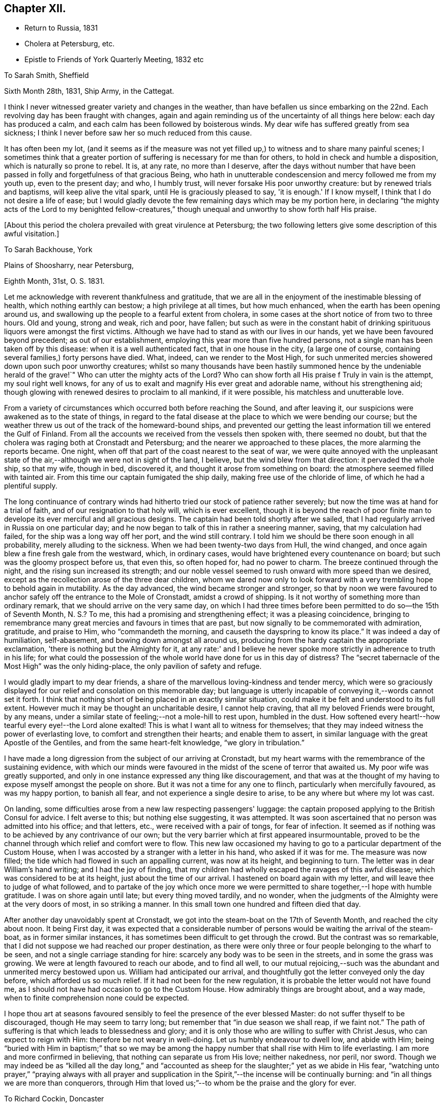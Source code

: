 == Chapter XII.

[.chapter-synopsis]
* Return to Russia, 1831
* Cholera at Petersburg, etc.
* Epistle to Friends of York Quarterly Meeting, 1832 etc

[.letter-heading]
To Sarah Smith, Sheffield

[.signed-section-context-open]
Sixth Month 28th, 1831, Ship Army, in the Cattegat.

I think I never witnessed greater variety and changes in the weather,
than have befallen us since embarking on the 22nd. Each
revolving day has been fraught with changes,
again and again reminding us of the uncertainty of all things here below:
each day has produced a calm, and each calm has been followed by boisterous winds.
My dear wife has suffered greatly from sea sickness;
I think I never before saw her so much reduced from this cause.

It has often been my lot,
(and it seems as if the measure was not yet filled up,)
to witness and to share many painful scenes;
I sometimes think that a greater portion of
suffering is necessary for me than for others,
to hold in check and humble a disposition, which is naturally so prone to rebel.
It is, at any rate, no more than I deserve,
after the days without number that have been passed in
folly and forgetfulness of that gracious Being,
who hath in unutterable condescension and mercy followed me from my youth up,
even to the present day; and who, I humbly trust,
will never forsake His poor unworthy creature: but by renewed trials and baptisms,
will keep alive the vital spark, until He is graciously pleased to say,
'it is enough.' If I know myself, I think that I do not desire a life of ease;
but I would gladly devote the few remaining days which may be my portion here,
in declaring "`the mighty acts of the Lord to my benighted fellow-creatures,`"
though unequal and unworthy to show forth half His praise.

[.offset]
+++[+++About this period the cholera prevailed with great virulence at Petersburg;
the two following letters give some description of this awful visitation.]

[.letter-heading]
To Sarah Backhouse, York

[.signed-section-context-open]
Plains of Shoosharry, near Petersburg,

[.signed-section-context-open]
Eighth Month, 31st, O. S. 1831.

Let me acknowledge with reverent thankfulness and gratitude,
that we are all in the enjoyment of the inestimable blessing of health,
which nothing earthly can bestow; a high privilege at all times, but how much enhanced,
when the earth has been opening around us,
and swallowing up the people to a fearful extent from cholera,
in some cases at the short notice of from two to three hours.
Old and young, strong and weak, rich and poor, have fallen;
but such as were in the constant habit of drinking
spirituous liquors were amongst the first victims.
Although we have had to stand as with our lives in our hands,
yet we have been favoured beyond precedent; as out of our establishment,
employing this year more than five hundred persons,
not a single man has been taken off by this disease:
when it is a well authenticated fact, that in one house in the city,
(a large one of course, containing several families,) forty persons have died.
What, indeed, can we render to the Most High,
for such unmerited mercies showered down upon such poor unworthy creatures;
whilst so many thousands have been hastily summoned
hence by the undeniable herald of the grave!`"
Who can utter the mighty acts of the Lord? Who can show
forth all His praise f Truly in vain is the attempt,
my soul right well knows,
for any of us to exalt and magnify His ever great and adorable name,
without his strengthening aid;
though glowing with renewed desires to proclaim to all mankind, if it were possible,
his matchless and unutterable love.

From a variety of circumstances which occurred both before reaching the Sound,
and after leaving it, our suspicions were awakened as to the state of things,
in regard to the fatal disease at the place to which we were bending our course;
but the weather threw us out of the track of the homeward-bound ships,
and prevented our getting the least information till we entered the Gulf of Finland.
From all the accounts we received from the vessels then spoken with,
there seemed no doubt, but that the cholera was raging both at Cronstadt and Petersburg;
and the nearer we approached to these places, the more alarming the reports became.
One night, when off that part of the coast nearest to the seat of war,
we were quite annoyed with the unpleasant state of the
air,--although we were not in sight of the land,
I believe, but the wind blew from that direction: it pervaded the whole ship,
so that my wife, though in bed, discovered it,
and thought it arose from something on board:
the atmosphere seemed filled with tainted air.
From this time our captain fumigated the ship daily,
making free use of the chloride of lime, of which he had a plentiful supply.

The long continuance of contrary winds had hitherto
tried our stock of patience rather severely;
but now the time was at hand for a trial of faith,
and of our resignation to that holy will, which is ever excellent,
though it is beyond the reach of poor finite man to
develope its ever merciful and all gracious designs.
The captain had been told shortly after we sailed,
that I had regularly arrived in Russia on one particular day;
and he now began to talk of this in rather a sneering manner, saving,
that my calculation had failed, for the ship was a long way off her port,
and the wind still contrary.
I told him we should be there soon enough in all probability,
merely alluding to the sickness.
When we had been twenty-two days from Hull, the wind changed,
and once again blew a fine fresh gale from the westward, which, in ordinary cases,
would have brightened every countenance on board;
but such was the gloomy prospect before us, that even this, so often hoped for,
had no power to charm.
The breeze continued through the night, and the rising sun increased its strength;
and our noble vessel seemed to rush onward with more speed than we desired,
except as the recollection arose of the three dear children,
whom we dared now only to look forward with a very
trembling hope to behold again in mutability.
As the day advanced, the wind became stronger and stronger,
so that by noon we were favoured to anchor
safely off the entrance to the Mole of Cronstadt,
amidst a crowd of shipping.
Is it not worthy of something more than ordinary remark,
that we should arrive on the very same day,
on which I had three times before been permitted to do so--the 15th of Seventh Month,
N+++.+++ S.? To me, this had a promising and strengthening effect;
it was a pleasing coincidence,
bringing to remembrance many great mercies and favours in times that are past,
but now signally to be commemorated with admiration, gratitude, and praise to Him,
who "`commandeth the morning, and causeth the dayspring to know its place.`"
It was indeed a day of humiliation, self-abasement,
and bowing down amongst all around us,
producing from the hardy captain the appropriate exclamation,
'there is nothing but the Almighty for it,
at any rate:' and I believe he never spoke more
strictly in adherence to truth in his life;
for what could the possession of the whole world have done for us in this day of
distress? The "`secret tabernacle of the Most High`" was the only hiding-place,
the only pavilion of safety and refuge.

I would gladly impart to my dear friends,
a share of the marvellous loving-kindness and tender mercy,
which were so graciously displayed for our relief and consolation on this memorable day;
but language is utterly incapable of conveying it,--words cannot set it forth.
I think that nothing short of being placed in an exactly similar situation,
could make it be felt and understood to its full extent.
However much it may be thought an uncharitable desire, I cannot help craving,
that all my beloved Friends were brought, by any means,
under a similar state of feeling;--not a mole-hill to rest upon, humbled in the dust.
How softened every heart!--how tearful every eye!--the Lord alone exalted!
This is what I want all to witness for themselves;
that they may indeed witness the power of everlasting love,
to comfort and strengthen their hearts; and enable them to assert,
in similar language with the great Apostle of the Gentiles,
and from the same heart-felt knowledge, "`we glory in tribulation.`"

I have made a long digression from the subject of our arriving at Cronstadt,
but my heart warms with the remembrance of the sustaining evidence,
with which our minds were favoured in the midst of the scene of terror that awaited us.
My poor wife was greatly supported,
and only in one instance expressed any thing like discouragement,
and that was at the thought of my having to expose myself amongst the people on shore.
But it was not a time for any one to flinch, particularly when mercifully favoured,
as was my happy portion, to banish all fear, and not experience a single desire to arise,
to be any where but where my lot was cast.

On landing, some difficulties arose from a new law respecting passengers' luggage:
the captain proposed applying to the British Consul for advice.
I felt averse to this; but nothing else suggesting, it was attempted.
It was soon ascertained that no person was admitted into his office; and that letters,
etc., were received with a pair of tongs, for fear of infection.
It seemed as if nothing was to be achieved by any contrivance of our own;
but the very barrier which at first appeared insurmountable,
proved to be the channel through which relief and comfort were to flow.
This new law occasioned my having to go to a particular department of the Custom House,
when I was accosted by a stranger with a letter in his hand, who asked if it was for me.
The measure was now filled; the tide which had flowed in such an appalling current,
was now at its height, and beginning to turn.
The letter was in dear William's hand writing; and I had the joy of finding,
that my children had wholly escaped the ravages of this awful disease;
which was considered to be at its height, just about the time of our arrival.
I hastened on board again with my letter, and will leave thee to judge of what followed,
and to partake of the joy which once more we were permitted to
share together,--I hope with humble gratitude.
I was on shore again until late; but every thing moved tardily, and no wonder,
when the judgments of the Almighty were at the very doors of most,
in so striking a manner.
In this small town one hundred and fifteen died that day.

After another day unavoidably spent at Cronstadt,
we got into the steam-boat on the 17th of Seventh Month, and reached the city about noon.
It being First day,
it was expected that a considerable number of persons
would be waiting the arrival of the steam-boat,
as in former similar instances, it has sometimes been difficult to get through the crowd.
But the contrast was so remarkable,
that I did not suppose we had reached our proper destination,
as there were only three or four people belonging to the wharf to be seen,
and not a single carriage standing for hire:
scarcely any body was to be seen in the streets, and in some the grass was growing.
We were at length favoured to reach our abode, and to find all well,
to our mutual rejoicing,--such was the abundant and unmerited mercy bestowed upon us.
William had anticipated our arrival,
and thoughtfully got the letter conveyed only the day before,
which afforded us so much relief.
If it had not been for the new regulation,
it is probable the letter would not have found me,
as I should not have had occasion to go to the Custom House.
How admirably things are brought about, and a way made,
when to finite comprehension none could be expected.

I hope thou art at seasons favoured sensibly to
feel the presence of the ever blessed Master:
do not suffer thyself to be discouraged, though He may seem to tarry long;
but remember that "`in due season we shall reap, if we faint not.`"
The path of suffering is that which leads to blessedness and glory;
and it is only those who are willing to suffer with Christ Jesus,
who can expect to reign with Him: therefore be not weary in well-doing.
Let us humbly endeavour to dwell low, and abide with Him;
being "`buried with Him in baptism;`" that so we may be among
the happy number that shall rise with Him to life everlasting.
I am more and more confirmed in believing, that nothing can separate us from His love;
neither nakedness, nor peril, nor sword.
Though we may indeed be as "`killed all the day long,`" and
"`accounted as sheep for the slaughter;`" yet as we abide in His fear,
"`watching unto prayer,`" "`praying always with all prayer and supplication
in the Spirit,`"--the incense will be continually burning:
and "`in all things we are more than conquerors,
through Him that loved us;`"--to whom be the praise and the glory for ever.

[.letter-heading]
To Richard Cockin, Doncaster

[.signed-section-context-open]
Shoosharry Establishment, Ninth Month 22nd, 1831, O. S.

In my last letter,
I could give few particulars as to the number of
persons that has fallen victims to this disorder,
nor will the total number ever be known or made public.
I have heard through a channel that cannot be doubted, that on the day we landed,
eight hundred died in Petersburg.
The published accounts state the total loss throughout the empire, at fifty-two thousand;
and, we may be sure, that this is a very moderate calculation indeed.
Through mercy, this calamity seems nearly overpast;
and how should I rejoice if it was in my power to say,
that the inhabitants have learned righteousness,
whilst the "`judgments of the Lord`" have been so signally manifested in the earth.

It is really astonishing what a degree of ignorance prevails,
or what cause can have operated to deceive the people;
many of whom at this day do not believe that such a complaint has ever existed;
but suppose the mortality has been occasioned by poison
administered by persons in the employ of the Poles.
This delusion has itself caused a waste of human life.
It would of course help to exasperate the public mind against the Poles;
but this was not all, for it caused the lower orders to rise, and in their blind zeal,
it is said, people were actually destroyed on suspicion of being paid agents:
the doctors were implicated in this suspicion;
and I believe at least one was killed by the rabble.
The fact is, the doctors were altogether at a loss how to treat the disease:
all their skill was baffled completely;
and as almost every case was fatal to which they were called,
when this awful visitation first commenced,
it was considered sufficient proof that they were the authors of the mischief.
When we arrived, not above five out of every hundred cases recovered.
Some of these objects of suspicion were seized and searched,
and compelled to swallow any article found upon them, supposed to be poison,
in order to ascertain their guilt.
We heard of one on whom a smelling bottle containing strong French salts was found;
the test in this case, it is said, proved fatal.
In another instance, the owner of a set of castors was compelled to swallow the contents;
but by taking an emetic, he escaped material suffering.
The rabble broke into some of the hospitals, and speedily liberated the patients:
in one instance, they threw the doctor out of the window; he escaped being much hurt,
and was actually carried up stairs and thrown out a second time,
and fell a sacrifice to their fury.
The confusion was at one time so great, that some people are said to have died of fear,
and many fled from the neighbourhood.
Others shut themselves up to escape this terrible malady, but in repeated instances,
those who took the greatest precautions, were the first carried off.

We cannot wonder at every effort being used on the part of the government,
to endeavour to check the progress of the disease;
but these efforts were not always well devised or executed.
The police very improperly took up every man,
whom they suspected of having the complaint, and carried him off to an hospital; where,
in spite of all he could say, he was immediately treated as a patient, and many such,
perhaps from afterwards taking the complaint, never came out again alive.
This treatment exasperated the people to such a degree,
that they broke through all bounds, as they thought, in self-defence.
One of our men was taken up, charged with having the disease;
in vain he declared that he was in perfect health,.--
nothing would serve but his going to the hospital,
where he was forthwith treated as a patient;
but was released from his perilous situation by
the multitude getting possession of the hospital,
when he availed himself of the opportunity of escape, and returned to his work.
With a view to prevent the contagion from spreading,
the dead were hastily put into coffins, and it is very possible,
that some were coffined before they were actually deceased,--of course unintentionally.
However, some coffins were detected with living bodies in them;
so that altogether the scene of confusion scarcely ever had its parallel.

Shortly after we arrived at Cronstadt, my attention was directed to a large open lighter,
full of men and horses, crowded in all positions.
These people were in the act of flying from the infection,
hoping to reach the other side of the Gulf, and get off to the villages up the country.
I think I never before saw such a closely stowed cargo of men and beasts,
in all the course of my pilgrimage.

At one of the military colonies a dreadful affray took place,
arising from a similar cause, in which the soldiers suspected their own officers:
it is impossible to say how many, but it is reported,
that a considerable number of officers were killed,
and some of them with unheard-of cruelty.
It really seemed as if the most trifling cause was
enough to "`turn every man's hand against his fellow.`"
I mentioned in a former letter, that no part of our establishment had lost a single man;
but we afterwards lost a poor woman, who had been in the city, and fell ill the next day.
Every thing in our power was done for her, but all was in vain.
Two women were employed to attend on her;
but it was quite needful to look well after them: as an instance,
the poor creature had had a warm bath, and in getting her out,
her nurses perceived that her countenance was distorted, which so alarmed them,
that they let her fall upon the floor, and ran away from her;
so that it was absolutely necessary to compel them to return, and stay with her.
Now, what must have been the neglected situation of thousands of these poor people,
when it was with great difficulty that we could
procure tolerable assistance for even one.

The past has been a memorable year indeed; I seemed to partake pretty largely of changes,
whilst hovering about my native land;
and yet how much was to be passed through to complete a year,
from the date of our leaving this country to its next anniversary.

I have brought back with me impressions, to which my mind continually reverts,
when looking at the past; impressions strongly engraven on my heart by the love, unity,
and, may I not say, godly sincerity, and kindness,
of many of my friends in England and Ireland.
Although deprived of all these as to the outward,
the remembrance of them remains sweet and precious,
and I trust will lastingly endure with freshness and fragrance, and brighten the days,
that I may yet have to sojourn in Mesech, and dwell in the tents of Kedar.

[.letter-heading]
To Friends of York Quarterly Meeting

[.signed-section-context-open]
Near Petersburg, First Month 25th, 1832.

Under a renewed sense of the Lord's manifold and tender mercies, which,
to His praise and to His glory be it spoken,
have compassed us about "`as with a shield,`" since we last saw each other;
my soul feels bound thus to recognize the good hand that has led us,
and to salute my dear brethren and sisters,
in a feeling of that love which cannot change: earnestly desiring that "`grace, mercy,
and peace, from God the Father, and our Lord Jesus Christ,
may be multiplied to them;`" causing the hearts of the faithful to rejoice,--and joy,
gladness, and thanksgiving to abound amongst them.

Although far separated from each other as to the outward,
yet such is the glorious privilege of the least
living member of the true church universal,
that nothing can separate, or prevent us from standing fast in the one Holy Spirit,
striving together in one mind,
for the faith of the gospel;--"`till we all come in the unity of the faith,
and of the knowledge of the Son of God, unto a perfect man,
unto the measure of the stature of the fulness of Christ.`"
For assuredly, my beloved Friends, a day of trial is approaching, yea,
hastening upon the nations,
when nothing short of an individual heartfelt knowledge of Him,
in whom we profess to believe, will stand unshaken by the storm.

Great is the solicitude I feel on behalf of our highly favoured religious Society,
that it may be preserved immovable upon this its ancient and sure foundation,
Jesus Christ--"`Christ in you the hope of glory`" which never did, and never will,
fail those, who in simplicity believe, and faithfully build thereon, nothing doubting.
By diligently maintaining the watch in that holy light,
bestowed in redeeming love on every individual of the human race,
the snares of the insidious adversary, although laid in the most insinuating manner,
will be detected and broken;
the specious guise of a false religion itself will be penetrated.
This has assuredly slain its thousands,
who dazzled and distracted by creaturely activity and excitement,
have thus been corrupted from the simplicity that is in Christ.
"`Watch ye therefore, and pray always;
that ye may be accounted worthy to escape all these things that shall come to pass,
and to stand before the Son of man.`"
Blessed and holy injunction,--never out of season,--never more needed!

We may feel lamentably conscious of unworthiness, weakness,
and incapacity from our manifold backslidings,
to come up "`to the help of the Lord against the mighty,`" or to unveil the
subtle workings of the mystery of iniquity to the sight of others.
These feelings are painful; and how great is the need of circumspection under them, lest,
in the impatience of our spirits, heightened as this too often is,
by the ill-advised example and counsel of those about us,
we should attempt to stay the ark with unsanctified and unauthorized hands;
or lest we should countenance to our own condemnation willings and runnings,
on the part of those with whom we may stand connected, which,
however specious in themselves,
nevertheless contribute most essentially and
insidiously to promote the kingdom of anti-christ,
already alas! extensive in the earth.

Frequently am I brought under appalling apprehensions for us, as a people,
sought out and chosen of the Lord:
for had we followed the footsteps of our honourable predecessors in religious profession,
who bore the burden and heat of a day of deep suffering, in the faithful support,
in their original brightness, of those principles,
which they transmitted to us,--the spiritual beauty of the
gospel church might have shone forth even through us,
with a splendour which the different professors of the Christian name,
could neither have gainsayed nor resisted.
And it is awfully impressed upon my mind, I might almost say,
it is given me awfully to believe, that if the "`world,
and the things of the world,`" which "`are not of the
Father,`" had not stolen away our hearts from His love,
the glad tidings of that gospel,
which is indeed "`the power of God unto salvation,`" would, long ere this,
have been proclaimed in remote, in heathen portions of the habitable globe,
by instruments raised up from amongst us,
duly prepared and clothed with the true baptizing authority of the Lord Jesus;
whose "`inheritance is the heathen,
and the uttermost parts of the earth his possession.`"
He alone can endue His messengers with "`power from on high,`"
in His name to open the eyes of the spiritually blind,
to turn them from darkness to light, and from the power of Satan unto God.
Mark, then, the awful consequences of our short-comings as a people; and let us tremble,
lest God should visit our iniquity upon us;
and the awful language should be sounded in our ears:--"
`The kingdom of God shall be taken from you,
and given to a nation or people bringing forth the fruits thereof.`"
"`Watch ye, therefore,`" and remember,
"`and pray always`" for "`the time is come that judgment must begin at the house of
God what then shall the end be of them that obey not the gospel of God!`"

"`Fear, and the pit, and the snare are upon thee,
O! inhabitant of the earth!`" from which nothing but a Saviour's all-powerful arm,
can extricate and deliver.
All are involved in the momentous consequences; yet it is an individual work,
and admits of no delay.
Then, dear Friends of every age and of every class, let us hasten to it in earnest:
let us "`humble ourselves under the mighty hand
of God,`" even to the state of little children;
and turn inward to his pure unflattering witness, which cannot deceive, or be deceived.
Let us accomplish a diligent search,
and patiently examine how far those indispensable
conditions are submitted to on our part,
without which none can follow the blessed Jesus.
Where is that self-denial and the daily cross He enjoins? Are
we denying ourselves those gratifications of time and sense,
which nourish sin,
and keep alive in us the evil propensities of
fallen nature? Have we taken up that daily cross,
and offered all to Him,
"`who died for us and rose again?`" It is not giving up
this or that particular thing that will suffice:
a full surrender of the will must be made to Him, "`whose right it is to reign.`"
Let none plead for disobedience in what they may think little things,
on the ground of their being so.
If such they really are, they are the more easily parted with;
and our tenacity in wishing to reserve them,
assuredly indicates that they are of more importance in our
practical estimation than we may be disposed to allow.
Let no man deceive himself;--unqualified obedience is
the necessary condition of discipleship.
Without it we cannot be consistent followers of our Lord; and if not followers of Him,
we cannot serve Him, be where He is,
nor learn of Him that meekness and lowliness of heart,
which draw down heavenly blessings and regard, and which he alono can bestow.

As the sorrowful declension which has so marred the beauty of our religious Society,
may be traced to departing from this heavenly indwelling principle of light, life,
and love;
so our restoration to primitive purity can only be effected by
returning unto the Lord with full purpose of heart,
in the depths of humility and self-abasement:--yea, my Friends,
nothing less than this will do.
We must deny ourselves, take up our daily cross, and follow Him, who is "`holy, harmless,
undefiled, separate from sinners,
and made higher than the heavens`"--ever mighty to save, and to deliver;
and who will deliver out of every distress the soul that in sincerity seeketh Him.

Come brother--come sister--come all my dear Friends;
let no earthly consideration whatever be suffered to hinder this important work:
for "`the night is far spent, the day is at hand;
let us therefore cast off the works of darkness,
and let us put on the armour of light`" that we may no longer bring forth fruit,
whereof we are ashamed,--for the end of those things is death;
but that we may "`be strong in the Lord, and in the power of His might,
to stand against the wiles of the devil.`"
"`For we wrestle not against flesh and blood, but against principalities, against powers,
against the rulers of the darkness of this world,
against spiritual wickedness in high places.`"
Let us "`pray always, with all prayer and supplication in the Spirit, watching thereunto,
with all perseverance;`" striving together in one mind for the faith of the gospel,
even for that faith which worketh by love, purifieth the heart,
and giveth victory over the world.
Thus shall we indeed be found with "`our loins girded about, and our lights burning,
we ourselves like unto men who wait for their lord, that when he cometh and knocketh,
they may open unto him immediately`" even unto Him who
said--"`Behold I stand at the door and knock,
if any man hear my voice, and open the door, I will come in to him,
and will sup with him, and he with me.`"
Then "`lift up your heads,
O ye gates! even lift them up ye everlasting doors! and the King of glory shall come in.
Who is this King of glory? The Lord of hosts, He is the King of glory.`"

In the love of the gospel, I remain your affectionate friend and brother,

[.signed-section-signature]
Daniel Wheeler

[.letter-heading]
To John Hipsley, Hull

[.signed-section-context-open]
Second Month 3rd, 1832.

I sincerely hope that fruit will result from the
labours of the Committees +++[+++of Yearly Meeting]
in different parts of the country: it is high time for the Society to be roused,
and awakened to a sense of its deplorable state, which appears to me,
in too many instances, to be quite affecting and mournful.

I have lately written a letter and forwarded it to Sheffield,
for the examination of the Friends of Balby Monthly Meeting,
addressed to Friends of York Quarterly Meeting.
I began it with the expectation of writing to Balby Monthly Meeting;
but I found it must have a more general circulation
than the Monthly Meeting could give it.
If it should be approved and accepted, it cannot be too widely spread;
and with its present address it may probably be sent to the different Monthly Meetings,
and from thence to the Preparative meetings, which would be a great relief to me.
But whichever way it may terminate, I must rejoice; for if accepted,
a great weight will be removed from my shoulders; and if thought objectionable,
I shall still rejoice in having endeavoured to discharge my duty;
which will enable me to bear the disappointment with patience and submission.

[.letter-heading]
To Elizabeth Backhouse, York

[.signed-section-context-open]
Third Month 29th, 1832.

Although a very poor creature myself, and often bowed down under a weight of exercise,
yet I am at times comforted to feel great love
in my heart for my dear friends in England;
greatly desiring that the present awful aspect of things may be an effectual means
of driving every individual of us home to the precious principle of Truth,
so mercifully implanted in every heart.
The importance of this,
as regards our own highly favoured Society as well as mankind in general,
is more and more stamped upon my mind;
believing that a great weight of responsibility will rest upon us,
if instead of letting our light so shine,
that others may see and glorify our heavenly Father,
we should unhappily be found darkening by our conduct
and conversation the path which leads to the kingdom;
and thereby causing others to stumble and turn aside.
Independently of this consideration, how great is the loss we are sustaining,
in contenting ourselves with merely hearing of the inestimable treasure,
instead of possessing the thing itself; which at seasons would fill our hearts with love,
and peace, and joy unspeakable.

I cannot help mourning over some who are seriously disposed,
and desirous of doing what is right;
and yet suffer their minds to be led astray with a continued round of publications,
containing accounts of the experience of others,--things perhaps valuable in themselves,
but still only tending to keep the mind afloat on the surface;
feeding upon visibles which can never nourish the vital part,
which remains still unsatisfied and hungering:
and all for want of sinking down to the living and eternal substance;
which if once tasted,
nothing short of the same soul-sustaining food could ever satisfy again.

Now this is what I want all my beloved friends to enjoy, and to give up all to purchase;
to offer up all in measure, upon the same cross to the natural will and inclination,
as that on which the meek and lowly Saviour of the world was crucified;
and I verily believe, that this must be the heartfelt experience of us all,
before we can witness the fellowship of His sufferings, and know Him,
and the power of His resurrection, being made conformable to his death.
It is those only, who are buried with Him in baptism, that will rise with Him;
it is only those, who are willing to suffer in this life with Him,
who will reign with Him in life everlasting.
There are none who can enter into this truly interesting employment,
of engaging in the blessed and heavenly warfare,
with the same advantages as those in early life;
because the minds of such are undoubtedly much less charged and encumbered with the
surfeiting cares and perplexities of this transitory and perishing world.
To these, therefore, I would particularly address myself,
with an earnest recommendation in tender solicitude,
that they would look at the great and holy pattern; who, though the Son of the Highest,
"`made himself of no reputation, and took upon Him the form of a servant,
and was made in the likeness of men: and being found in fashion as a man,
he humbled himself, and became obedient unto death, even the death of the cross.
Wherefore God also hath highly exalted him,
and given him a name which is above every name;
that at the name of Jesus every knee should bow.`"
And greatly do I desire,
that we may all be amongst the number of those that believe in his power;
that so our hearts may be softened into the same child-like obedience,
even to the death of every thing in us, that stands opposed to the Divine will.
Then, indeed, with the heart shall we believe unto righteousness,
and with the tongue confession will, unavoidably and involuntarily,
be made unto salvation, even "`that Jesus Christ is Lord,
to the glory of God the Father.`"

I hope that all your fears and anxieties are hushed at present,
and changed into gratitude and thankfulness to Him,
who hath thus far conducted the steps of your brother in safety,
and borne up his head upon the mighty ocean;
enabling him to put full trust and confidence,
in the Almighty and compassionate arm of never-failing strength,
as an infant slumbereth on the bosom of its mother.
He is often present in my thoughts,
and my heart often follows him in love and sympathy across the trackless deep;
but thus far no feeling of discouragement as to his safety has dared to show itself.
I do greatly desire that the work in which he is engaged may abundantly prosper,
to the promotion of the Divine glory, the welfare of our fellow-men,
and his own peace and comfort,--the blessed and
sure rewards which crown the faithful labourer.
For "`he that reapeth receiveth wages, and gathereth fruit unto life eternal;
that he that soweth and he that reapeth may rejoice together.`"
May that Almighty power, in whose presence is life,
continue to surround him by night and by day,
and strengthen him to proclaim the day of the Lord,
even amongst those who are strangers to His ever great and excellent name;
that glory to the righteous Lord may resound from far,
and the voice of thanksgiving and praise be heard on high.
